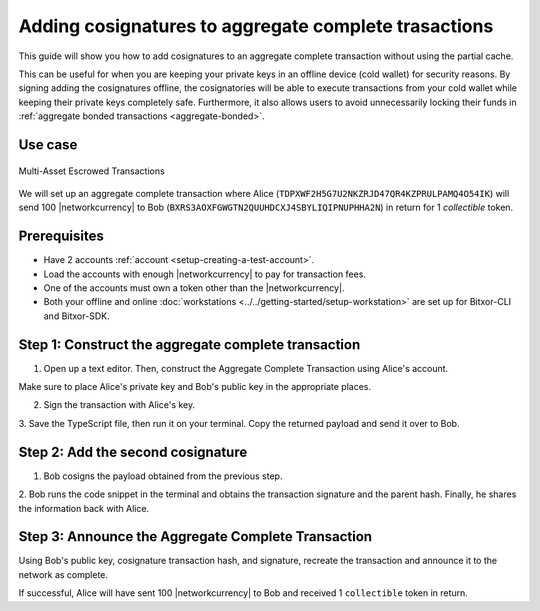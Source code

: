 .. post:: 13 July, 2020
    :category: Aggregate Transaction
    :tags: SDK, CLI
    :excerpt: 1
    :nocomments:

#####################################################
Adding cosignatures to aggregate complete trasactions
#####################################################

This guide will show you how to add cosignatures to an aggregate complete transaction without using the partial cache.

This can be useful for when you are keeping your private keys in an offline device (cold wallet) for security reasons. By signing adding the cosignatures offline, the cosignatories will be able to execute transactions from your cold wallet while keeping their private keys completely safe.
Furthermore, it also allows users to avoid unnecessarily locking their funds in :ref:`aggregate bonded transactions <aggregate-bonded>`.

********
Use case
********

.. figure:: ../../resources/images/examples/aggregate-escrow-1.png
    :align: center
    :width: 450px

    Multi-Asset Escrowed Transactions

We will set up an aggregate complete transaction where Alice (``TDPXWF2H5G7U2NKZRJD47QR4KZPRULPAMQ4O54IK``) will send 100 |networkcurrency| to Bob (``BXRS3AOXFGWGTN2QUUHDCXJ4SBYLIQIPNUPHHA2N``) in return for 1 `collectible` token.

*************
Prerequisites
*************

- Have 2 accounts :ref:`account <setup-creating-a-test-account>`.
- Load the accounts with enough |networkcurrency| to pay for transaction fees.
- One of the accounts must own a token other than the |networkcurrency|.
- Both your offline and online :doc:`workstations <../../getting-started/setup-workstation>` are set up for Bitxor-CLI and Bitxor-SDK.

****************************************************
Step 1: Construct the aggregate complete transaction
****************************************************

1. Open up a text editor. Then, construct the Aggregate Complete Transaction using Alice's account.

.. example-code::

    .. viewsource:: ../../resources/examples/typescript/aggregate/AddingCosignaturesAggregateComplete.ts
        :language: typescript
        :start-after:  /* start block 01 */
        :end-before: /* end block 01 */

    .. viewsource:: ../../resources/examples/typescript/aggregate/AddingCosignaturesAggregateComplete.js
        :language: javascript
        :start-after:  /* start block 01 */
        :end-before: /* end block 01 */

    .. viewsource:: ../../resources/examples/java/src/test/java/bitxor/guides/examples/aggregate/AddingCosignaturesAggregateComplete.java
        :language: java
        :start-after:  /* start block 01 */
        :end-before: /* end block 01 */

Make sure to place Alice's private key and Bob's public key in the appropriate places.

2. Sign the transaction with Alice's key.

.. example-code::

    .. viewsource:: ../../resources/examples/typescript/aggregate/AddingCosignaturesAggregateComplete.ts
        :language: typescript
        :start-after:  /* start block 02 */
        :end-before: /* end block 02 */

    .. viewsource:: ../../resources/examples/typescript/aggregate/AddingCosignaturesAggregateComplete.js
        :language: javascript
        :start-after:  /* start block 02 */
        :end-before: /* end block 02 */

    .. viewsource:: ../../resources/examples/java/src/test/java/bitxor/guides/examples/aggregate/AddingCosignaturesAggregateComplete.java
        :language: java
        :start-after:  /* start block 02 */
        :end-before: /* end block 02 */

3. Save the TypeScript file, then run it on your terminal.
Copy the returned payload and send it over to Bob.

**********************************
Step 2: Add the second cosignature
**********************************

1. Bob cosigns the payload obtained from the previous step.

.. example-code::

  .. viewsource:: ../../resources/examples/typescript/aggregate/AddingCosignaturesAggregateComplete.ts
      :language: typescript
      :start-after:  /* start block 03 */
      :end-before: /* end block 03 */

  .. viewsource:: ../../resources/examples/typescript/aggregate/AddingCosignaturesAggregateComplete.js
      :language: javascript
      :start-after:  /* start block 03 */
      :end-before: /* end block 03 */

  .. viewsource:: ../../resources/examples/java/src/test/java/bitxor/guides/examples/aggregate/AddingCosignaturesAggregateComplete.java
      :language: java
      :start-after:  /* start block 03 */
      :end-before: /* end block 03 */


2. Bob runs the code snippet in the terminal and obtains the transaction signature and the parent hash.
Finally, he shares the information back with Alice.

***************************************************
Step 3: Announce the Aggregate Complete Transaction
***************************************************

Using Bob's public key, cosignature transaction hash, and signature, recreate the transaction and announce it to the network as complete.

.. example-code::

  .. viewsource:: ../../resources/examples/typescript/aggregate/AddingCosignaturesAggregateComplete.ts
      :language: typescript
      :start-after:  /* start block 04 */
      :end-before: /* end block 04 */

  .. viewsource:: ../../resources/examples/typescript/aggregate/AddingCosignaturesAggregateComplete.js
      :language: javascript
      :start-after:  /* start block 04 */
      :end-before: /* end block 04 */

  .. viewsource:: ../../resources/examples/java/src/test/java/bitxor/guides/examples/aggregate/AddingCosignaturesAggregateComplete.java
      :language: java
      :start-after:  /* start block 04 */
      :end-before: /* end block 04 */


If successful, Alice will have sent 100 |networkcurrency| to Bob and received 1 ``collectible`` token in return.

